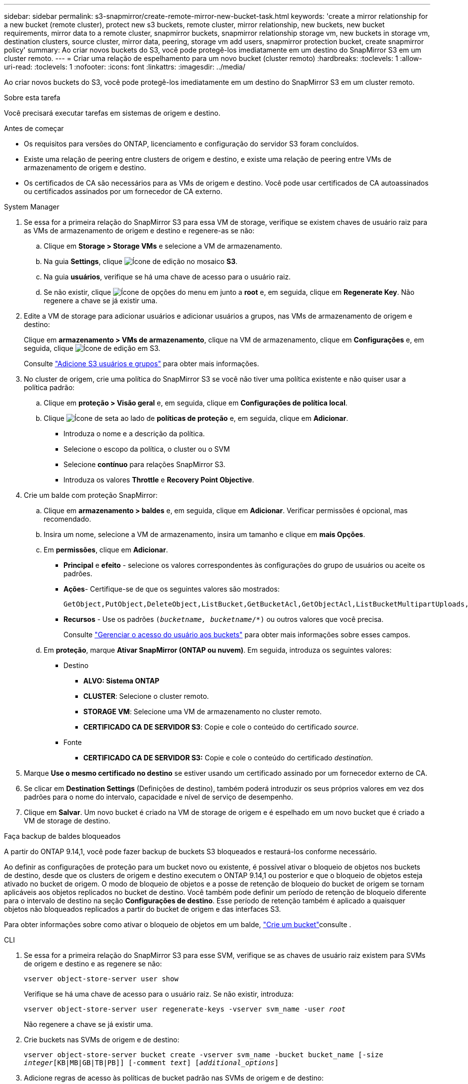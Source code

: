 ---
sidebar: sidebar 
permalink: s3-snapmirror/create-remote-mirror-new-bucket-task.html 
keywords: 'create a mirror relationship for a new bucket (remote cluster), protect new s3 buckets, remote cluster, mirror relationship, new buckets, new bucket requirements, mirror data to a remote cluster, snapmirror buckets, snapmirror relationship storage vm, new buckets in storage vm, destination clusters, source cluster, mirror data, peering, storage vm add users, snapmirror protection bucket, create snapmirror policy' 
summary: Ao criar novos buckets do S3, você pode protegê-los imediatamente em um destino do SnapMirror S3 em um cluster remoto. 
---
= Criar uma relação de espelhamento para um novo bucket (cluster remoto)
:hardbreaks:
:toclevels: 1
:allow-uri-read: 
:toclevels: 1
:nofooter: 
:icons: font
:linkattrs: 
:imagesdir: ../media/


[role="lead"]
Ao criar novos buckets do S3, você pode protegê-los imediatamente em um destino do SnapMirror S3 em um cluster remoto.

.Sobre esta tarefa
Você precisará executar tarefas em sistemas de origem e destino.

.Antes de começar
* Os requisitos para versões do ONTAP, licenciamento e configuração do servidor S3 foram concluídos.
* Existe uma relação de peering entre clusters de origem e destino, e existe uma relação de peering entre VMs de armazenamento de origem e destino.
* Os certificados de CA são necessários para as VMs de origem e destino. Você pode usar certificados de CA autoassinados ou certificados assinados por um fornecedor de CA externo.


[role="tabbed-block"]
====
.System Manager
--
. Se essa for a primeira relação do SnapMirror S3 para essa VM de storage, verifique se existem chaves de usuário raiz para as VMs de armazenamento de origem e destino e regenere-as se não:
+
.. Clique em *Storage > Storage VMs* e selecione a VM de armazenamento.
.. Na guia *Settings*, clique image:icon_pencil.gif["Ícone de edição"] no mosaico *S3*.
.. Na guia *usuários*, verifique se há uma chave de acesso para o usuário raiz.
.. Se não existir, clique image:icon_kabob.gif["Ícone de opções do menu"] em junto a *root* e, em seguida, clique em *Regenerate Key*. Não regenere a chave se já existir uma.


. Edite a VM de storage para adicionar usuários e adicionar usuários a grupos, nas VMs de armazenamento de origem e destino:
+
Clique em *armazenamento > VMs de armazenamento*, clique na VM de armazenamento, clique em *Configurações* e, em seguida, clique image:icon_pencil.gif["Ícone de edição"] em S3.

+
Consulte link:../task_object_provision_add_s3_users_groups.html["Adicione S3 usuários e grupos"] para obter mais informações.

. No cluster de origem, crie uma política do SnapMirror S3 se você não tiver uma política existente e não quiser usar a política padrão:
+
.. Clique em *proteção > Visão geral* e, em seguida, clique em *Configurações de política local*.
.. Clique image:../media/icon_arrow.gif["Ícone de seta"] ao lado de *políticas de proteção* e, em seguida, clique em *Adicionar*.
+
*** Introduza o nome e a descrição da política.
*** Selecione o escopo da política, o cluster ou o SVM
*** Selecione *contínuo* para relações SnapMirror S3.
*** Introduza os valores *Throttle* e *Recovery Point Objective*.




. Crie um balde com proteção SnapMirror:
+
.. Clique em *armazenamento > baldes* e, em seguida, clique em *Adicionar*. Verificar permissões é opcional, mas recomendado.
.. Insira um nome, selecione a VM de armazenamento, insira um tamanho e clique em *mais Opções*.
.. Em *permissões*, clique em *Adicionar*.
+
*** *Principal* e *efeito* - selecione os valores correspondentes às configurações do grupo de usuários ou aceite os padrões.
*** *Ações*- Certifique-se de que os seguintes valores são mostrados:
+
[listing]
----
GetObject,PutObject,DeleteObject,ListBucket,GetBucketAcl,GetObjectAcl,ListBucketMultipartUploads,ListMultipartUploadParts
----
*** *Recursos* - Use os padrões `(_bucketname, bucketname_/*)` ou outros valores que você precisa.
+
Consulte link:../task_object_provision_manage_bucket_access.html["Gerenciar o acesso do usuário aos buckets"] para obter mais informações sobre esses campos.



.. Em *proteção*, marque *Ativar SnapMirror (ONTAP ou nuvem)*. Em seguida, introduza os seguintes valores:
+
*** Destino
+
**** *ALVO: Sistema ONTAP*
**** *CLUSTER*: Selecione o cluster remoto.
**** *STORAGE VM*: Selecione uma VM de armazenamento no cluster remoto.
**** *CERTIFICADO CA DE SERVIDOR S3*: Copie e cole o conteúdo do certificado _source_.


*** Fonte
+
**** *CERTIFICADO CA DE SERVIDOR S3:* Copie e cole o conteúdo do certificado _destination_.






. Marque *Use o mesmo certificado no destino* se estiver usando um certificado assinado por um fornecedor externo de CA.
. Se clicar em *Destination Settings* (Definições de destino), também poderá introduzir os seus próprios valores em vez dos padrões para o nome do intervalo, capacidade e nível de serviço de desempenho.
. Clique em *Salvar*. Um novo bucket é criado na VM de storage de origem e é espelhado em um novo bucket que é criado a VM de storage de destino.


.Faça backup de baldes bloqueados
A partir do ONTAP 9.14,1, você pode fazer backup de buckets S3 bloqueados e restaurá-los conforme necessário.

Ao definir as configurações de proteção para um bucket novo ou existente, é possível ativar o bloqueio de objetos nos buckets de destino, desde que os clusters de origem e destino executem o ONTAP 9.14,1 ou posterior e que o bloqueio de objetos esteja ativado no bucket de origem. O modo de bloqueio de objetos e a posse de retenção de bloqueio do bucket de origem se tornam aplicáveis aos objetos replicados no bucket de destino. Você também pode definir um período de retenção de bloqueio diferente para o intervalo de destino na seção *Configurações de destino*. Esse período de retenção também é aplicado a quaisquer objetos não bloqueados replicados a partir do bucket de origem e das interfaces S3.

Para obter informações sobre como ativar o bloqueio de objetos em um balde, link:../s3-config/create-bucket-task.html["Crie um bucket"]consulte .

--
.CLI
--
. Se essa for a primeira relação do SnapMirror S3 para esse SVM, verifique se as chaves de usuário raiz existem para SVMs de origem e destino e as regenere se não:
+
`vserver object-store-server user show`

+
Verifique se há uma chave de acesso para o usuário raiz. Se não existir, introduza:

+
`vserver object-store-server user regenerate-keys -vserver svm_name -user _root_`

+
Não regenere a chave se já existir uma.

. Crie buckets nas SVMs de origem e de destino:
+
`vserver object-store-server bucket create -vserver svm_name -bucket bucket_name [-size _integer_[KB|MB|GB|TB|PB]] [-comment _text_] [_additional_options_]`

. Adicione regras de acesso às políticas de bucket padrão nas SVMs de origem e de destino:
+
`vserver object-store-server bucket policy add-statement -vserver _svm_name_ -bucket _bucket_name_ -effect {allow|deny} -action _object_store_actions_ -principal _user_and_group_names_ -resource _object_store_resources_ [-sid _text_] [-index _integer_]`

+
.Exemplo
[listing]
----
src_cluster::> vserver object-store-server bucket policy add-statement -bucket test-bucket -effect allow -action GetObject,PutObject,DeleteObject,ListBucket,GetBucketAcl,GetObjectAcl,ListBucketMultipartUploads,ListMultipartUploadParts -principal - -resource test-bucket, test-bucket /*
----
. No SVM de origem, crie uma política do SnapMirror S3 se você não tiver uma política existente e não quiser usar a política padrão:
`snapmirror policy create -vserver _svm_name_ -policy policy_name -type continuous [-rpo _integer_] [-throttle _throttle_type_] [-comment _text_] [_additional_options_]`
+
Parâmetros:

+
** Tipo `continuous` - o único tipo de política para relacionamentos SnapMirror S3 (obrigatório).
** `-rpo` - especifica o tempo para o objetivo do ponto de recuperação, em segundos (opcional).
** `-throttle` - especifica o limite superior na taxa de transferência/largura de banda, em kilobytes/segundos (opcional).
+
.Exemplo
[listing]
----
src_cluster::> snapmirror policy create -vserver vs0 -type continuous -rpo 0 -policy test-policy
----


. Instalar certificados de servidor CA nas SVMs administrativas dos clusters de origem e destino:
+
.. No cluster de origem, instale o certificado da CA que assinou o certificado do servidor _Destination_ S3:
`security certificate install -type server-ca -vserver _src_admin_svm_ -cert-name _dest_server_certificate_`
.. No cluster de destino, instale o certificado da CA que assinou o certificado do servidor _source_ S3:
`security certificate install -type server-ca -vserver _dest_admin_svm_ -cert-name _src_server_certificate_`
+
Se você estiver usando um certificado assinado por um fornecedor de CA externo, instale o mesmo certificado na SVM do administrador de origem e destino.

+
Saiba mais sobre `security certificate install` o link:https://docs.netapp.com/us-en/ontap-cli/security-certificate-install.html["Referência do comando ONTAP"^]na .



. Na fonte SVM, crie uma relação do SnapMirror S3:
+
`snapmirror create -source-path _src_svm_name_:/bucket/_bucket_name_ -destination-path _dest_peer_svm_name_:/bucket/_bucket_name_, ...} [-policy policy_name]`

+
Você pode usar uma política criada ou aceitar o padrão.

+
.Exemplo
[listing]
----
src_cluster::> snapmirror create -source-path vs0-src:/bucket/test-bucket -destination-path vs1-dest:bucket/test-bucket-mirror -policy test-policy
----
. Verifique se o espelhamento está ativo:
`snapmirror show -policy-type continuous -fields status`


--
====